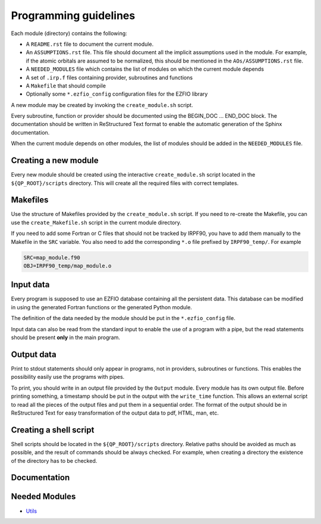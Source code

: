======================
Programming guidelines
======================

Each module (directory) contains the following:

* A ``README.rst`` file to document the current module.
* An ``ASSUMPTIONS.rst`` file. This file should document all the implicit
  assumptions used in the module. For example, if the atomic orbitals are
  assumed to be normalized, this should be mentioned in the
  ``AOs/ASSUMPTIONS.rst`` file.
* A ``NEEDED_MODULES`` file which contains the list of modules on which the
  current module depends
* A set of ``.irp.f`` files containing provider, subroutines and functions
* A ``Makefile`` that should compile
* Optionally some ``*.ezfio_config`` configuration files for the EZFIO
  library

A new module may be created by invoking the ``create_module.sh`` script.

Every subroutine, function or provider should be documented using the
BEGIN_DOC ... END_DOC block. The documentation should be written in
ReStructured Text format to enable the automatic generation of the Sphinx
documentation.

When the current module depends on other modules, the list of modules should
be added in the ``NEEDED_MODULES`` file.


Creating a new module
=====================

Every new module should be created using the interactive ``create_module.sh``
script located in the ``${QP_ROOT}/scripts`` directory. This will create
all the required files with correct templates.


Makefiles
=========

Use the structure of Makefiles provided by the ``create_module.sh`` script. If
you need to re-create the Makefile, you can use the ``create_Makefile.sh``
script in the current module directory.

If you need to add some Fortran or C files that should not be tracked by IRPF90,
you have to add them manually to the Makefile in the ``SRC`` variable.
You also need to add the corresponding ``*.o`` file prefixed by ``IRPF90_temp/``.
For example

.. code-block:: Makefile

  SRC=map_module.f90
  OBJ=IRPF90_temp/map_module.o



Input data
==========

Every program is supposed to use an EZFIO database containing all the
persistent data. This database can be modified in using the generated Fortran
functions or the generated Python module.

The definition of the data needed by the module should be put in the
``*.ezfio_config`` file.

Input data can also be read from the standard input to enable the use of
a program with a pipe, but the read statements should be present **only** in
the main program.


Output data
===========

Print to stdout statements should only appear in programs, not in providers,
subroutines or functions. This enables the possibility easily use the programs
with pipes.

To print, you should write in an output file provided by the ``Output``
module. Every module has its own output file. Before printing something,
a timestamp should be put in the output with the ``write_time`` function.
This allows an external script to read all the pieces of the output files
and put them in a sequential order. The format of the output should be
in ReStructured Text for easy transformation of the output data to pdf,
HTML, man, etc.


Creating a shell script
=======================

Shell scripts should be located in the ``${QP_ROOT}/scripts`` directory.
Relative paths should be avoided as much as possible, and the result of commands
should be always checked. For example, when creating a directory the existence
of the directory has to be checked.


Documentation
=============

.. Do not edit this section. It was auto-generated from the
.. NEEDED_MODULES file.



Needed Modules
==============

.. Do not edit this section. It was auto-generated from the
.. NEEDED_MODULES file.

* `Utils <http://github.com/LCPQ/quantum_package/tree/master/src/Utils>`_

